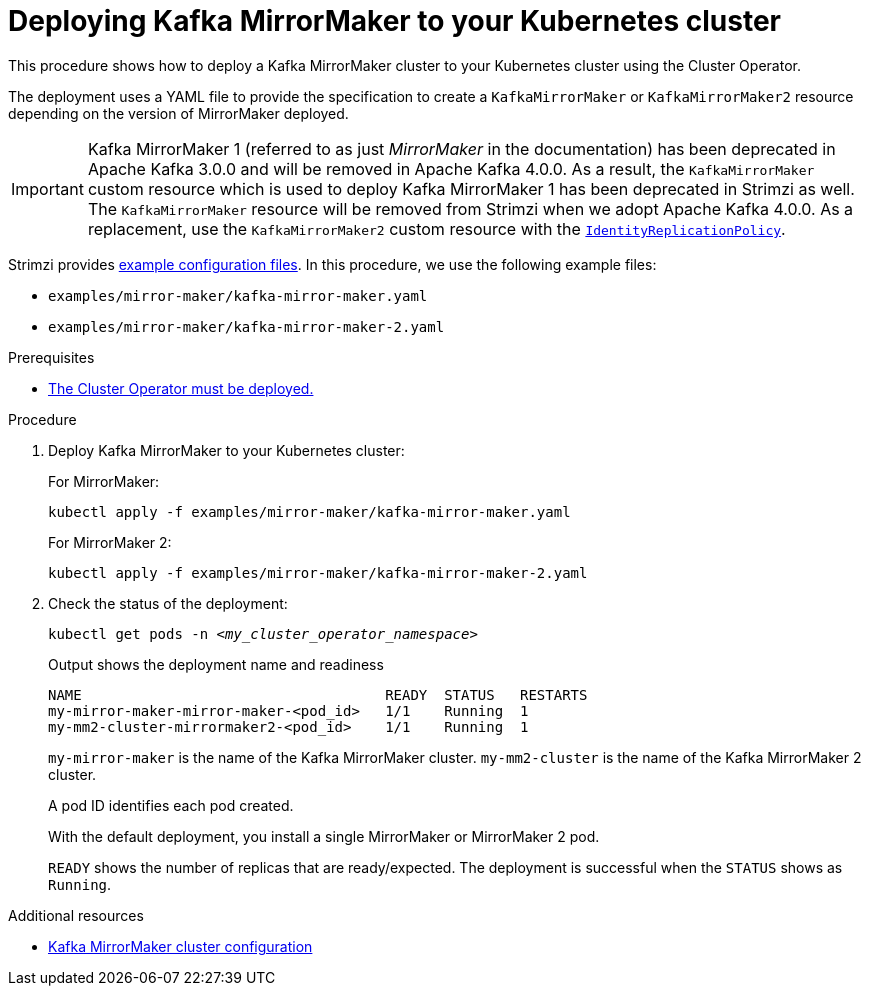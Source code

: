 // Module included in the following assemblies:
//
// deploying/assembly_deploy-kafka-mirror-maker.adoc

[id='deploying-kafka-mirror-maker-{context}']
= Deploying Kafka MirrorMaker to your Kubernetes cluster

[role="_abstract"]
This procedure shows how to deploy a Kafka MirrorMaker cluster to your Kubernetes cluster using the Cluster Operator.

The deployment uses a YAML file to provide the specification to create a `KafkaMirrorMaker` or `KafkaMirrorMaker2` resource depending on the version of MirrorMaker deployed.

IMPORTANT: Kafka MirrorMaker 1 (referred to as just _MirrorMaker_ in the documentation) has been deprecated in Apache Kafka 3.0.0 and will be removed in Apache Kafka 4.0.0.
As a result, the `KafkaMirrorMaker` custom resource which is used to deploy Kafka MirrorMaker 1 has been deprecated in Strimzi as well.
The `KafkaMirrorMaker` resource will be removed from Strimzi when we adopt Apache Kafka 4.0.0.
As a replacement, use the `KafkaMirrorMaker2` custom resource with the xref:unidirectional_replication_activepassive[`IdentityReplicationPolicy`].

Strimzi provides xref:config-examples-{context}[example configuration files].
In this procedure, we use the following example files:

* `examples/mirror-maker/kafka-mirror-maker.yaml`
* `examples/mirror-maker/kafka-mirror-maker-2.yaml`

.Prerequisites

* xref:deploying-cluster-operator-str[The Cluster Operator must be deployed.]

.Procedure

. Deploy Kafka MirrorMaker to your Kubernetes cluster:
+
For MirrorMaker:
+
[source,shell,subs="attributes+"]
----
kubectl apply -f examples/mirror-maker/kafka-mirror-maker.yaml
----
+
For MirrorMaker 2:
+
[source,shell,subs="attributes+"]
----
kubectl apply -f examples/mirror-maker/kafka-mirror-maker-2.yaml
----

. Check the status of the deployment:
+
[source,shell,subs="+quotes"]
----
kubectl get pods -n _<my_cluster_operator_namespace>_
----
+
.Output shows the deployment name and readiness
[source,shell,subs="+quotes"]
----
NAME                                    READY  STATUS   RESTARTS
my-mirror-maker-mirror-maker-<pod_id>   1/1    Running  1
my-mm2-cluster-mirrormaker2-<pod_id>    1/1    Running  1
----
+
`my-mirror-maker` is the name of the Kafka MirrorMaker cluster. 
`my-mm2-cluster` is the name of the Kafka MirrorMaker 2 cluster.
+
A pod ID identifies each pod created.
+
With the default deployment, you install a single MirrorMaker or MirrorMaker 2 pod.
+
`READY` shows the number of replicas that are ready/expected.
The deployment is successful when the `STATUS` shows as `Running`.

[role="_additional-resources"]
.Additional resources

* xref:con-config-mirrormaker-str[Kafka MirrorMaker cluster configuration]
